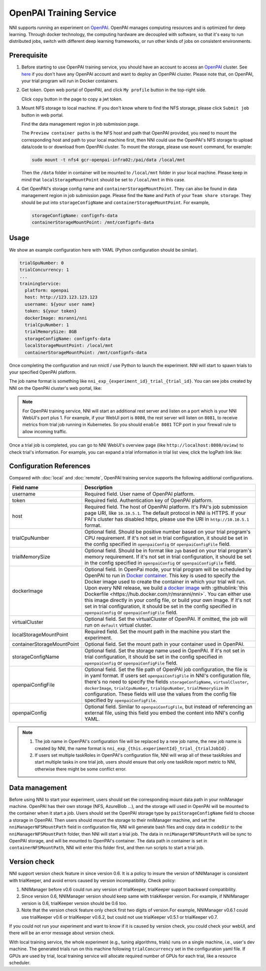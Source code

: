 OpenPAI Training Service
========================

NNI supports running an experiment on `OpenPAI <https://github.com/Microsoft/pai>`__. OpenPAI manages computing resources and is optimized for deep learning. Through docker technology, the computing hardware are decoupled with software, so that it's easy to run distributed jobs, switch with different deep learning frameworks, or run other kinds of jobs on consistent environments.

Prerequisite
------------

1. Before starting to use OpenPAI training service, you should have an account to access an `OpenPAI <https://github.com/Microsoft/pai>`__ cluster. See `here <https://github.com/Microsoft/pai#how-to-deploy>`__ if you don't have any OpenPAI account and want to deploy an OpenPAI cluster. Please note that, on OpenPAI, your trial program will run in Docker containers.

2. Get token. Open web portal of OpenPAI, and click ``My profile`` button in the top-right side.

   .. image:: ../../img/pai_profile.jpg
      :scale: 80%

   Click ``copy`` button in the page to copy a jwt token.

   .. image:: ../../img/pai_token.jpg
      :scale: 67%

3. Mount NFS storage to local machine. If you don't know where to find the NFS storage, please click ``Submit job`` button in web portal.

   .. image:: ../../img/pai_job_submission_page.jpg
      :scale: 50%

   Find the data management region in job submission page.

   .. image:: ../../img/pai_data_management_page.jpg
      :scale: 33%  

   The ``Preview container paths`` is the NFS host and path that OpenPAI provided, you need to mount the corresponding host and path to your local machine first, then NNI could use the OpenPAI's NFS storage to upload data/code to or download from OpenPAI cluster. To mount the storage, please use ``mount`` command, for example:

   .. code-block:: bash

      sudo mount -t nfs4 gcr-openpai-infra02:/pai/data /local/mnt

   Then the ``/data`` folder in container will be mounted to ``/local/mnt`` folder in your local machine. Please keep in mind that ``localStorageMountPoint`` should be set to ``/local/mnt`` in this case.

4. Get OpenPAI's storage config name and ``containerStorageMountPoint``. They can also be found in data management region in job submission page. Please find the ``Name`` and ``Path`` of your ``Team share storage``. They should be put into ``storageConfigName`` and ``containerStorageMountPoint``. For example,

   .. code-block:: yaml

      storageConfigName: confignfs-data
      containerStorageMountPoint: /mnt/confignfs-data

Usage
-----

We show an example configuration here with YAML (Python configuration should be similar).

.. code-block:: yaml

   trialGpuNumber: 0
   trialConcurrency: 1
   ...
   trainingService:
     platform: openpai
     host: http://123.123.123.123
     username: ${your user name}
     token: ${your token}
     dockerImage: msranni/nni
     trialCpuNumber: 1
     trialMemorySize: 8GB
     storageConfigName: confignfs-data
     localStorageMountPoint: /local/mnt
     containerStorageMountPoint: /mnt/confignfs-data

Once completing the configuration and run nnictl / use Python to launch the experiment. NNI will start to spawn trials to your specified OpenPAI platform.

The job name format is something like ``nni_exp_{experiment_id}_trial_{trial_id}``. You can see jobs created by NNI on the OpenPAI cluster's web portal, like:

.. image:: ../../img/nni_pai_joblist.jpg

.. note:: For OpenPAI training service, NNI will start an additional rest server and listen on a port which is your NNI WebUI's port plus 1. For example, if your WebUI port is ``8080``, the rest server will listen on ``8081``, to receive metrics from trial job running in Kubernetes. So you should ``enable 8081`` TCP port in your firewall rule to allow incoming traffic.

Once a trial job is completed, you can go to NNI WebUI's overview page (like ``http://localhost:8080/oview``) to check trial's information. For example, you can expand a trial information in trial list view, click the logPath link like:

.. image:: ../../img/nni_webui_joblist.png
    :scale: 30%

Configuration References
------------------------

Compared with :doc:`local` and :doc:`remote`, OpenPAI training service supports the following additional configurations.

.. list-table::
   :header-rows: 1
   :widths: auto

   * - Field name
     - Description
   * - username
     - Required field. User name of OpenPAI platform.
   * - token
     - Required field. Authentication key of OpenPAI platform.
   * - host
     - Required field. The host of OpenPAI platform. It's PAI's job submission page URI, like ``10.10.5.1``. The default protocol in NNI is HTTPS. If your PAI's cluster has disabled https, please use the URI in ``http://10.10.5.1`` format.
   * - trialCpuNumber
     - Optional field. Should be positive number based on your trial program's CPU requirement. If it's not set in trial configuration, it should be set in the config specified in ``openpaiConfig`` or ``openpaiConfigFile`` field.
   * - trialMemorySize
     - Optional field. Should be in format like ``2gb`` based on your trial program's memory requirement. If it's not set in trial configuration, it should be set in the config specified in ``openpaiConfig`` or ``openpaiConfigFile`` field.
   * - dockerImage
     - Optional field. In OpenPai mode, your trial program will be scheduled by OpenPAI to run in `Docker container <https://www.docker.com/>`__. This key is used to specify the Docker image used to create the container in which your trial will run. Upon every NNI release, we build `a docker image <https://hub.docker.com/r/msranni/nni>`__ with :githublink:`this Dockerfile <https://hub.docker.com/r/msranni/nni>`. You can either use this image directly in your config file, or build your own image. If it's not set in trial configuration, it should be set in the config specified in ``openpaiConfig`` or ``openpaiConfigFile`` field.
   * - virtualCluster
     - Optional field. Set the virtualCluster of OpenPAI. If omitted, the job will run on ``default`` virtual cluster.
   * - localStorageMountPoint
     - Required field. Set the mount path in the machine you start the experiment.
   * - containerStorageMountPoint
     - Optional field. Set the mount path in your container used in OpenPAI.
   * - storageConfigName
     - Optional field. Set the storage name used in OpenPAI. If it's not set in trial configuration, it should be set in the config specified in ``openpaiConfig`` or ``openpaiConfigFile`` field.
   * - openpaiConfigFile
     - Optional field. Set the file path of OpenPAI job configuration, the file is in yaml format. If users set ``openpaiConfigFile`` in NNI's configuration file, there's no need to specify the fields ``storageConfigName``, ``virtualCluster``, ``dockerImage``, ``trialCpuNumber``, ``trialGpuNumber``, ``trialMemorySize`` in configuration. These fields will use the values from the config file specified by  ``openpaiConfigFile``.
   * - openpaiConfig
     - Optional field. Similar to ``openpaiConfigFile``, but instead of referencing an external file, using this field you embed the content into NNI's config YAML.

.. note::

   #. The job name in OpenPAI's configuration file will be replaced by a new job name, the new job name is created by NNI, the name format is ``nni_exp_{this.experimentId}_trial_{trialJobId}`` .
   #. If users set multiple taskRoles in OpenPAI's configuration file, NNI will wrap all of these taskRoles and start multiple tasks in one trial job, users should ensure that only one taskRole report metric to NNI, otherwise there might be some conflict error.

Data management
---------------

Before using NNI to start your experiment, users should set the corresponding mount data path in your nniManager machine. OpenPAI has their own storage (NFS, AzureBlob ...), and the storage will used in OpenPAI will be mounted to the container when it start a job. Users should set the OpenPAI storage type by ``paiStorageConfigName`` field to choose a storage in OpenPAI. Then users should mount the storage to their nniManager machine, and set the ``nniManagerNFSMountPath`` field in configuration file, NNI will generate bash files and copy data in ``codeDir`` to the ``nniManagerNFSMountPath`` folder, then NNI will start a trial job. The data in ``nniManagerNFSMountPath`` will be sync to OpenPAI storage, and will be mounted to OpenPAI's container. The data path in container is set in ``containerNFSMountPath``, NNI will enter this folder first, and then run scripts to start a trial job. 

Version check
-------------

NNI support version check feature in since version 0.6. It is a policy to insure the version of NNIManager is consistent with trialKeeper, and avoid errors caused by version incompatibility.
Check policy:

#. NNIManager before v0.6 could run any version of trialKeeper, trialKeeper support backward compatibility.
#. Since version 0.6, NNIManager version should keep same with triakKeeper version. For example, if NNIManager version is 0.6, trialKeeper version should be 0.6 too.
#. Note that the version check feature only check first two digits of version.For example, NNIManager v0.6.1 could use trialKeeper v0.6 or trialKeeper v0.6.2, but could not use trialKeeper v0.5.1 or trialKeeper v0.7.

If you could not run your experiment and want to know if it is caused by version check, you could check your webUI, and there will be an error message about version check.


.. image:: ../../img/webui-img/experimentError.png
   :scale: 80%

With local training service, the whole experiment (e.g., tuning algorithms, trials) runs on a single machine, i.e., user's dev machine. The generated trials run on this machine following ``trialConcurrency`` set in the configuration yaml file. If GPUs are used by trial, local training service will allocate required number of GPUs for each trial, like a resource scheduler.
